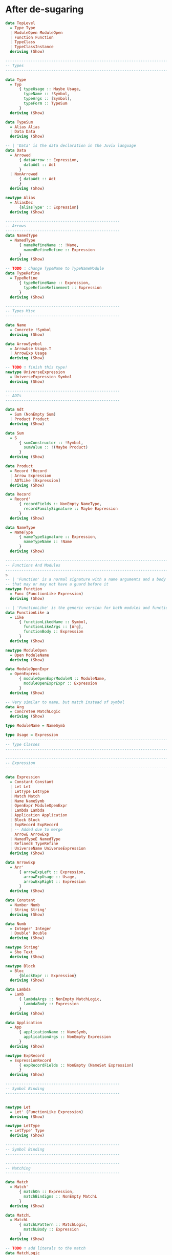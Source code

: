 * After de-sugaring
#+BEGIN_SRC haskell
  data TopLevel
    = Type Type
    | ModuleOpen ModuleOpen
    | Function Function
    | TypeClass
    | TypeClassInstance
    deriving (Show)

  --------------------------------------------------------------------------------
  -- Types
  --------------------------------------------------------------------------------

  data Type
    = Typ
        { typeUsage :: Maybe Usage,
          typeName :: !Symbol,
          typeArgs :: [Symbol],
          typeForm :: TypeSum
        }
    deriving (Show)

  data TypeSum
    = Alias Alias
    | Data Data
    deriving (Show)

  -- | 'Data' is the data declaration in the Juvix language
  data Data
    = Arrowed
        { dataArrow :: Expression,
          dataAdt :: Adt
        }
    | NonArrowed
        { dataAdt :: Adt
        }
    deriving (Show)

  newtype Alias
    = AliasDec
        {aliasType' :: Expression}
    deriving (Show)

  --------------------------------------------------
  -- Arrows
  --------------------------------------------------
  data NamedType
    = NamedType
        { nameRefineName :: !Name,
          namedRefineRefine :: Expression
        }
    deriving (Show)

  -- TODO ∷ change TypeName to TypeNameModule
  data TypeRefine
    = TypeRefine
        { typeRefineName :: Expression,
          typeRefineRefinement :: Expression
        }
    deriving (Show)

  --------------------------------------------------
  -- Types Misc
  --------------------------------------------------

  data Name
    = Concrete !Symbol
    deriving (Show)

  data ArrowSymbol
    = ArrowUse Usage.T
    | ArrowExp Usage
    deriving (Show)

  -- TODO ∷ finish this type!
  newtype UniverseExpression
    = UniverseExpression Symbol
    deriving (Show)

  --------------------------------------------------
  -- ADTs
  --------------------------------------------------

  data Adt
    = Sum (NonEmpty Sum)
    | Product Product
    deriving (Show)

  data Sum
    = S
        { sumConstructor :: !Symbol,
          sumValue :: !(Maybe Product)
        }
    deriving (Show)

  data Product
    = Record !Record
    | Arrow Expression
    | ADTLike [Expression]
    deriving (Show)

  data Record
    = Record'
        { recordFields :: NonEmpty NameType,
          recordFamilySignature :: Maybe Expression
        }
    deriving (Show)

  data NameType
    = NameType
        { nameTypeSignature :: Expression,
          nameTypeName :: !Name
        }
    deriving (Show)

  --------------------------------------------------------------------------------
  -- Functions And Modules
  --------------------------------------------------------------------------------
  s
  -- | 'Function' is a normal signature with a name arguments and a body
  -- that may or may not have a guard before it
  newtype Function
    = Func (FunctionLike Expression)
    deriving (Show)

  -- | 'FunctionLike' is the generic version for both modules and functions
  data FunctionLike a
    = Like
        { functionLikedName :: Symbol,
          functionLikeArgs :: [Arg],
          functionBody :: Expression
        }
    deriving (Show)

  newtype ModuleOpen
    = Open ModuleName
    deriving (Show)

  data ModuleOpenExpr
    = OpenExpress
        { moduleOpenExprModuleN :: ModuleName,
          moduleOpenExprExpr :: Expression
        }
    deriving (Show)

  -- Very similar to name, but match instead of symbol
  data Arg
    = ConcreteA MatchLogic
    deriving (Show)

  type ModuleName = NameSymb

  type Usage = Expression
  --------------------------------------------------------------------------------
  -- Type Classes
  --------------------------------------------------------------------------------

  --------------------------------------------------------------------------------
  -- Expression
  --------------------------------------------------------------------------------

  data Expression
    = Constant Constant
    | Let Let
    | LetType LetType
    | Match Match
    | Name NameSymb
    | OpenExpr ModuleOpenExpr
    | Lambda Lambda
    | Application Application
    | Block Block
    | ExpRecord ExpRecord
    | -- Added due to merge
      ArrowE ArrowExp
    | NamedTypeE NamedType
    | RefinedE TypeRefine
    | UniverseName UniverseExpression
    deriving (Show)

  data ArrowExp
    = Arr'
        { arrowExpLeft :: Expression,
          arrowExpUsage :: Usage,
          arrowExpRight :: Expression
        }
    deriving (Show)

  data Constant
    = Number Numb
    | String String'
    deriving (Show)

  data Numb
    = Integer' Integer
    | Double' Double
    deriving (Show)

  newtype String'
    = Sho Text
    deriving (Show)

  newtype Block
    = Bloc
        {blockExpr :: Expression}
    deriving (Show)

  data Lambda
    = Lamb
        { lambdaArgs :: NonEmpty MatchLogic,
          lambdaBody :: Expression
        }
    deriving (Show)

  data Application
    = App
        { applicationName :: NameSymb,
          applicationArgs :: NonEmpty Expression
        }
    deriving (Show)

  newtype ExpRecord
    = ExpressionRecord
        { expRecordFields :: NonEmpty (NameSet Expression)
        }
    deriving (Show)

  --------------------------------------------------
  -- Symbol Binding
  --------------------------------------------------


  newtype Let
    = Let' (FunctionLike Expression)
    deriving (Show)

  newtype LetType
    = LetType' Type
    deriving (Show)

  --------------------------------------------------
  -- Symbol Binding
  --------------------------------------------------

  --------------------------------------------------
  -- Matching
  --------------------------------------------------

  data Match
    = Match'
        { matchOn :: Expression,
          matchBindigns :: NonEmpty MatchL
        }
    deriving (Show)

  data MatchL
    = MatchL
        { matchLPattern :: MatchLogic,
          matchLBody :: Expression
        }
    deriving (Show)

  -- TODO ∷ add literals to the match
  data MatchLogic
    = MatchLogic
        { matchLogicContents :: MatchLogicStart,
          matchLogicNamed :: Maybe NameSymb
        }
    deriving (Show)

  data MatchLogicStart
    = MatchCon ConstructorName [MatchLogic]
    | MatchName Symbol
    | MatchConst Constant
    | MatchRecord (NonEmpty (NameSet MatchLogic))
    deriving (Show)

  data NameSet t
    = Bind
    { nameSetName :: NameSymb,
      nameSetType ∷ Maybe Expression,
      nameSetUsage :: Maybe Usage,
      bound :: t
    } deriving (Show)

  type ConstructorName = NameSymb

  type NameSymb = NonEmpty Symbol
#+END_SRC
